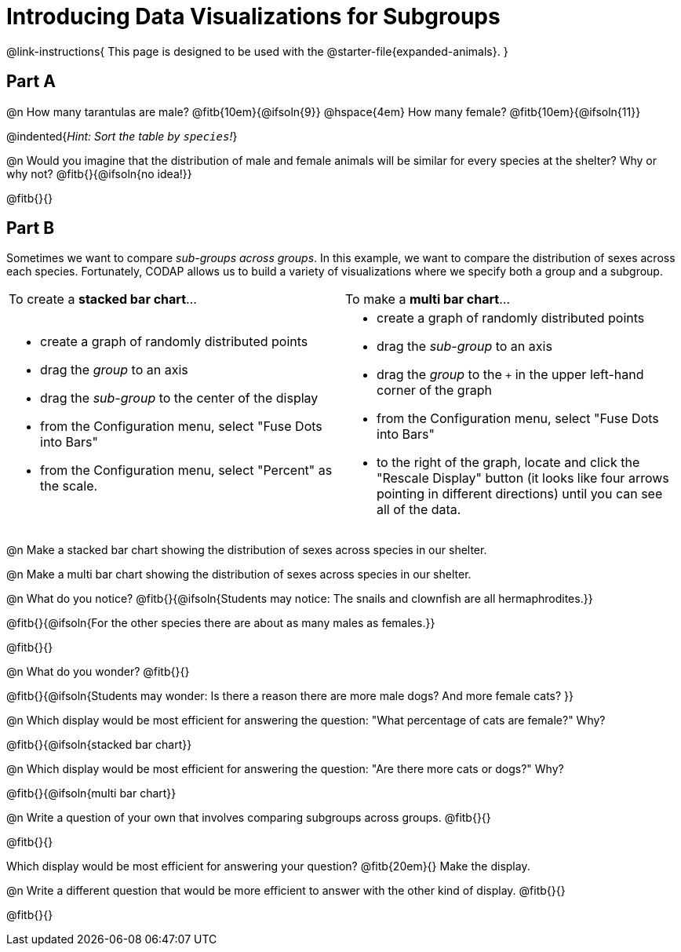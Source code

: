 = Introducing Data Visualizations for Subgroups

++++
<style>
/* Push content to the top (instead of the default vertical distribution), which was leaving empty space at the top. */
#content { display: block !important; }
</style>
++++

@link-instructions{
This page is designed to be used with the @starter-file{expanded-animals}.
}

== Part A

@n How many tarantulas are male? @fitb{10em}{@ifsoln{9}} @hspace{4em} How many female? @fitb{10em}{@ifsoln{11}}

@indented{_Hint: Sort the table by `species`!_}

@n Would you imagine that the distribution of male and female animals will be similar for every species at the shelter? Why or why not? @fitb{}{@ifsoln{no idea!}}

@fitb{}{}

== Part B

Sometimes we want to compare _sub-groups across groups_. In this example, we want to compare the distribution of sexes across each species. Fortunately, CODAP allows us to build a variety of visualizations where we specify both a group and a subgroup.

[cols="1a,1a", stripes="none"]
|===
| To create a *stacked bar chart*...
| To make a *multi bar chart*...
|
- create a graph of randomly distributed points
- drag the _group_ to an axis
- drag the _sub-group_ to the center of the display
- from the Configuration menu, select "Fuse Dots into Bars"
- from the Configuration menu, select "Percent" as the scale.

|
- create a graph of randomly distributed points
- drag the _sub-group_ to an axis
- drag the _group_ to the `+` in the upper left-hand corner of the graph
- from the Configuration menu, select "Fuse Dots into Bars"
- to the right of the graph, locate and click the "Rescale Display" button (it looks like four arrows pointing in different directions) until you can see all of the data.
|===

@n Make a stacked bar chart showing the distribution of sexes across species in our shelter.

@n Make a multi bar chart showing the distribution of sexes across species in our shelter.

@n What do you notice? @fitb{}{@ifsoln{Students may notice: The snails and clownfish are all hermaphrodites.}}

@fitb{}{@ifsoln{For the other species there are about as many males as females.}}

@fitb{}{}

@n What do you wonder? @fitb{}{}

@fitb{}{@ifsoln{Students may wonder: Is there a reason there are more male dogs? And more female cats? }}

@n Which display would be most efficient for answering the question: "What percentage of cats are female?" Why?

@fitb{}{@ifsoln{stacked bar chart}}

@n Which display would be most efficient for answering the question: "Are there more cats or dogs?" Why?

@fitb{}{@ifsoln{multi bar chart}}

@n Write a question of your own that involves comparing subgroups across groups. @fitb{}{}

@fitb{}{}

Which display would be most efficient for answering your question? @fitb{20em}{} Make the display.

@n Write a different question that would be more efficient to answer with the other kind of display. @fitb{}{}

@fitb{}{}
